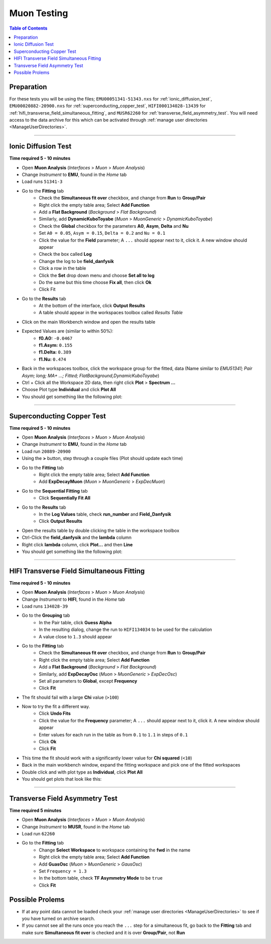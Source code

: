 .. _muon_testing:

============
Muon Testing
============

.. contents:: Table of Contents
   :local:

Preparation
-----------

For these tests you will be using the files; ``EMU00051341-51343.nxs`` for
:ref:`ionic_diffusion_test`, ``EMU00020882-20900.nxs`` for
:ref:`superconducting_copper_test`, ``HIFI000134028-13439``
for :ref:`hifi_transverse_field_simultaneous_fitting`, and ``MUSR62260`` for
:ref:`transverse_field_asymmetry_test`. You will need access to the data
archive for this which can be activated through
:ref:`manage user directories <ManageUserDirectories>`.

-------------------------

.. _ionic_diffusion_test:

Ionic Diffusion Test
--------------------

**Time required 5 - 10 minutes**

- Open **Muon Analysis** (*Interfaces* > *Muon* > *Muon Analysis*)
- Change *Instrument* to **EMU**, found in the *Home* tab
- Load runs ``51341-3``
- Go to the **Fitting** tab
	- Check the **Simultaneous fit over** checkbox, and change from **Run**
	  to **Group/Pair**
	- Right click the empty table area; Select **Add Function**
	- Add a **Flat Background** (*Background* > *Flat Background*)
	- Similarly, add **DynamicKuboToyabe** (*Muon* > *MuonGeneric* >
	  *DynamicKuboToyabe*)
	- Check the **Global** checkbox for the parameters **A0**, **Asym**,
	  **Delta** and **Nu**
	- Set ``A0 = 0.05``, ``Asym = 0.15``, ``Delta = 0.2`` and ``Nu = 0.1``
	- Click the value for the **Field** parameter; A ``...`` should appear next
	  to it, click it. A new window should appear
	- Check the box called **Log**
	- Change the log to be **field_danfysik**
	- Click a row in the table
	- Click the **Set** drop down menu and choose **Set all to log**
	- Do the same but this time choose **Fix all**, then click **Ok**
	- Click Fit
- Go to the **Results** tab
	- At the bottom of the interface, click **Output Results**
	- A table should appear in the workspaces toolbox called *Results Table*
- Click on the main Workbench window and open the results table
- Expected Values are (similar to within 50%):
	- **f0.A0:** ``-0.0467``
	- **f1.Asym:** ``0.155``
	- **f1.Delta:** ``0.389``
	- **f1.Nu:** ``0.474``

- Back in the workspaces toolbox, click the workspace group for the fitted,
  data (Name similar to *EMU51341; Pair Asym; long; MA+ ...; Fitted; FlatBackground,DynamicKuboToyabe*)
- Ctrl + Click all the Workspace 2D data, then right click **Plot** > **Spectrum ...**
- Choose Plot type **Individual** and click **Plot All**
- You should get something like the following plot:

.. figure:: ../../images/MuonAnalysisTests/MATestingIDF.png
	:alt: MATestingIDF.png

--------------------------------

.. _superconducting_copper_test:

Superconducting Copper Test
---------------------------

**Time required 5 - 10 minutes**

- Open **Muon Analysis** (*Interfaces* > *Muon* > *Muon Analysis*)
- Change *Instrument* to **EMU**, found in the *Home* tab
- Load run ``20889-20900``
- Using the **>** button, step through a couple files (Plot should
  update each time)
- Go to the **Fitting** tab
	- Right click the empty table area; Select **Add Function**
	- Add **ExpDecayMuon** (*Muon* > *MuonGeneric* >
	  *ExpDecMuon*)
- Go to the **Sequential Fitting** tab
	- Click **Sequentially Fit All**
- Go to the **Results** tab
	- In the **Log Values** table, check **run_number** and **Field_Danfysik**
	- Click **Output Results**
- Open the results table by double clicking the table in the workspace toolbox
- Ctrl-Click the **field_danfysik** and the **lambda** column
- Right click **lambda** column, click **Plot...** and then **Line**
- You should get something like the following plot:

.. figure:: ../../images/MuonAnalysisTests/Cu-fitting.png
	:alt: Cu-fitting.png

-----------------------------------------------

.. _hifi_transverse_field_simultaneous_fitting:

HIFI Transverse Field Simultaneous Fitting
------------------------------------------

**Time required 5 - 10 minutes**

- Open **Muon Analysis** (*Interfaces* > *Muon* > *Muon Analysis*)
- Change *Instrument* to **HIFI**, found in the *Home* tab
- Load runs ``134028-39``
- Go to the **Grouping** tab
	- In the Pair table, click **Guess Alpha**
	- In the resulting dialog, change the run to ``HIFI134034`` to be used for
	  the calculation
	- A value close to ``1.3`` should appear
- Go to the **Fitting** tab
	- Check the **Simultaneous fit over** checkbox, and change from **Run**
	  to **Group/Pair**
	- Right click the empty table area; Select **Add Function**
	- Add a **Flat Background** (*Background* > *Flat Background*)
	- Similarly, add **ExpDecayOsc** (*Muon* > *MuonGeneric* >
	  *ExpDecOsc*)
	- Set all parameters to **Global**, except **Frequency**
	- Click **Fit**
- The fit should fail with a large **Chi** value (``>100``)
- Now to try the fit a different way.
	- Click **Undo Fits**
	- Click the value for the **Frequency** parameter; A ``...`` should appear
	  next to it, click it. A new window should appear
	- Enter values for each run in the table as from ``0.1`` to ``1.1`` in
	  steps of ``0.1``
	- Click **Ok**
	- Click **Fit**
- This time the fit should work with a significantly lower value for **Chi
  squared** (``<10``)
- Back in the main workbench window, expand the fitting workspace and pick one
  of the fitted workspaces
- Double click and with plot type as **Individual**, click **Plot All**
- You should get plots that look like this:

.. figure:: ../../images/MuonAnalysisTests/HIFI-TF-Result.png
	:alt: HIFI-TF-Result.png

------------------------------------

.. _transverse_field_asymmetry_test:

Transverse Field Asymmetry Test
-------------------------------

**Time required 5 minutes**

- Open **Muon Analysis** (*Interfaces* > *Muon* > *Muon Analysis*)
- Change *Instrument* to **MUSR**, found in the *Home* tab
- Load run ``62260``
- Go to the **Fitting** tab
	- Change **Select Workspace** to workspace containing the **fwd** in the
	  name
	- Right click the empty table area; Select **Add Function**
	- Add **GuasOsc** (*Muon* > *MuonGeneric* > *GausOsc*)
	- Set ``Frequency = 1.3``
	- In the bottom table, check **TF Asymmetry Mode** to be ``true``
	- Click **Fit**

Possible Prolems
----------------

- If at any point data cannot be loaded check your
  :ref:`manage user directories <ManageUserDirectories>` to see if you have
  turned on archive search.
- If you cannot see all the runs once you reach the ``...`` step for a
  simultaneous fit, go back to the **Fitting** tab and make sure
  **Simultaneous fit over** is checked and it is over **Group/Pair**, not
  **Run**
